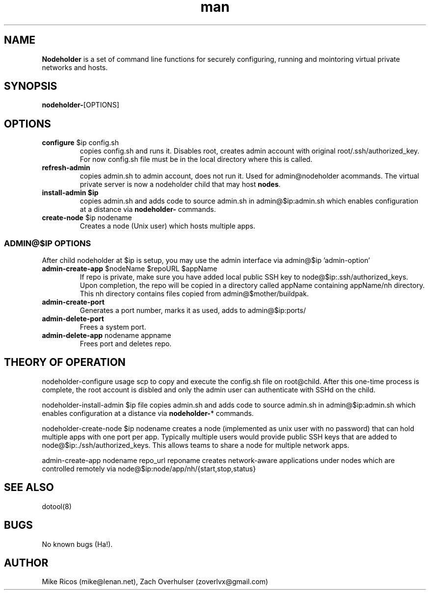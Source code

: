 .\" Manpage for Nodeholder.
.\" Contact mike@lenan.net to correct errors or typos.
.TH man 8 "01 Sep 2020" "v001m1" "Nodeholder man page"
.SH NAME
\fBNodeholder\fP is a  set of command line functions for securely configuring, running and mointoring virtual private networks and hosts.

.SH SYNOPSIS
\fBnodeholder-\fP[OPTIONS]

.SH OPTIONS

.TP
\fBconfigure\fP $ip config.sh
copies config.sh and runs it. Disables root, creates admin account
with original root/.ssh/authorized_key. For now config.sh file must 
be in the local directory where this is called.

.TP
\fBrefresh-admin\fP
copies admin.sh to admin account, does not run it. Used for admin@nodeholder acommands. The virtual private server is now a nodeholder child that may host \fBnodes\fP.

.TP
\fBinstall-admin\fB $ip
 copies admin.sh 
and adds code to source admin.sh in admin@$ip:admin.sh
which enables configuration at a distance via \fBnodeholder-\fP
commands.

.TP
\fBcreate-node\fP $ip nodename
Creates a node (Unix user) which hosts multiple apps.

.SS ADMIN@$IP OPTIONS 
After child nodeholder at $ip is setup, you may use the admin interface
via admin@$ip 'admin-option'

.TP
\fBadmin-create-app\fP $nodeName $repoURL $appName
If repo is private, make sure you have added local public 
SSH key to node@$ip:.ssh/authorized_keys. Upon completion,
the repo will be copied in a directory called appName 
containing appName/nh directory. This nh directory 
contains files copied from admin@$mother/buildpak.


.TP
\fBadmin-create-port\fP
Generates a port number, marks it as used, adds to admin@$ip:ports/

.TP
\fBadmin-delete-port\fP
Frees a system port.

.TP
\fBadmin-delete-app\fP nodename appname
Frees port and deletes repo.


.SH THEORY OF OPERATION
nodeholder-configure usage
scp to copy and execute the config.sh file on
root@child. After this one-time process is complete, the
root account is disbled and only the admin user can
authenticate with SSHd on the child.


nodeholder-install-admin $ip file
copies admin.sh 
and adds code to source admin.sh in admin@$ip:admin.sh
which enables configuration at a distance via \fBnodeholder-\fP*
commands.

nodeholder-create-node $ip nodename
creates a node (implemented 
as unix user with no password) 
that can hold multiple apps with one port per app. Typically 
multiple users would provide public SSH keys that are 
added to node@$ip:./ssh/authorized_keys. This allows
teams to share a node for multiple network apps.

admin-create-app nodename repo_url reponame
creates network-aware applications
under nodes which are controlled remotely via 
node@$ip:node/app/nh/{start,stop,status}

.SH SEE ALSO
dotool(8)
.SH BUGS
No known bugs (Ha!).
.SH AUTHOR
Mike Ricos (mike@lenan.net), Zach Overhulser (zoverlvx@gmail.com)

